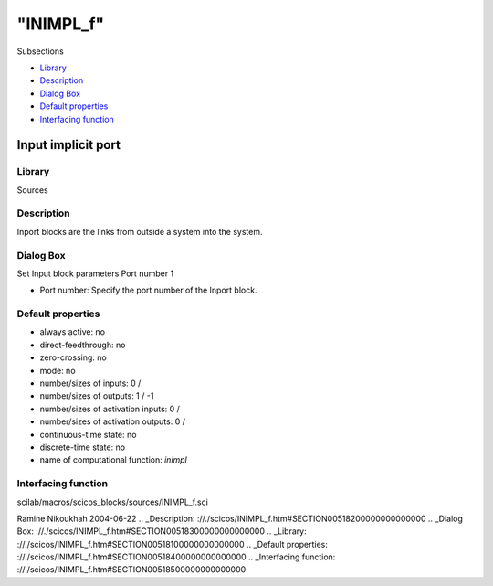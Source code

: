 ====
"INIMPL_f"
====

Subsections

+ `Library`_
+ `Description`_
+ `Dialog Box`_
+ `Default properties`_
+ `Interfacing function`_







Input implicit port
-------------------



Library
~~~~~~~
Sources


Description
~~~~~~~~~~~
Inport blocks are the links from outside a system into the system.


Dialog Box
~~~~~~~~~~
Set Input block parameters Port number 1

+ Port number: Specify the port number of the Inport block.




Default properties
~~~~~~~~~~~~~~~~~~


+ always active: no
+ direct-feedthrough: no
+ zero-crossing: no
+ mode: no
+ number/sizes of inputs: 0 /
+ number/sizes of outputs: 1 / -1
+ number/sizes of activation inputs: 0 /
+ number/sizes of activation outputs: 0 /
+ continuous-time state: no
+ discrete-time state: no
+ name of computational function: *inimpl*



Interfacing function
~~~~~~~~~~~~~~~~~~~~
scilab/macros/scicos_blocks/sources/INIMPL_f.sci


Ramine Nikoukhah 2004-06-22
.. _Description: ://./scicos/INIMPL_f.htm#SECTION00518200000000000000
.. _Dialog Box: ://./scicos/INIMPL_f.htm#SECTION00518300000000000000
.. _Library: ://./scicos/INIMPL_f.htm#SECTION00518100000000000000
.. _Default properties: ://./scicos/INIMPL_f.htm#SECTION00518400000000000000
.. _Interfacing function: ://./scicos/INIMPL_f.htm#SECTION00518500000000000000


